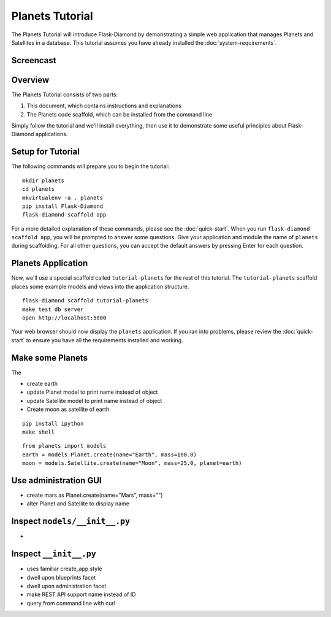 Planets Tutorial
================

The Planets Tutorial will introduce Flask-Diamond by demonstrating a simple web application that manages Planets and Satellites in a database.
This tutorial assumes you have already installed the :doc:`system-requirements`.

Screencast
----------

.. raw:: html

    <center>
        <iframe width="560" height="315" src="https://www.youtube.com/embed/XqfF_du06uo" frameborder="0" allowfullscreen></iframe>
    </center>

Overview
--------

The Planets Tutorial consists of two parts:

1. This document, which contains instructions and explanations
2. The Planets code scaffold, which can be installed from the command line

Simply follow the tutorial and we'll install everything, then use it to demonstrate some useful principles about Flask-Diamond applications.

Setup for Tutorial
------------------

The following commands will prepare you to begin the tutorial:

::

    mkdir planets
    cd planets
    mkvirtualenv -a . planets
    pip install Flask-Diamond
    flask-diamond scaffold app

For a more detailed explanation of these commands, please see the :doc:`quick-start`.
When you run ``flask-diamond scaffold app``, you will be prompted to answer some questions.
Give your application and module the name of ``planets`` during scaffolding.
For all other questions, you can accept the default answers by pressing Enter for each question.

Planets Application
-------------------

Now, we'll use a special scaffold called ``tutorial-planets`` for the rest of this tutorial.
The ``tutorial-planets`` scaffold places some example models and views into the application structure.

::

    flask-diamond scaffold tutorial-planets
    make test db server
    open http://localhost:5000

Your web browser should now display the ``planets`` application.
If you ran into problems, please review the :doc:`quick-start` to ensure you have all the requirements installed and working.

Make some Planets
-----------------

The 

- create earth
- update Planet model to print name instead of object
- update Satellite model to print name instead of object
- Create moon as satellite of earth

::

    pip install ipython
    make shell

::

    from planets import models
    earth = models.Planet.create(name="Earth", mass=100.0)
    moon = models.Satellite.create(name="Moon", mass=25.0, planet=earth)

Use administration GUI
----------------------

- create mars as Planet.create(name="Mars", mass="")
- alter Planet and Satellite to display name

Inspect ``models/__init__.py``
-----------------------

- 

Inspect ``__init__.py``
-----------------------

- uses familiar create_app style
- dwell upon blueprints facet
- dwell upon administration facet
- make REST API support name instead of ID
- query from command line with curl

